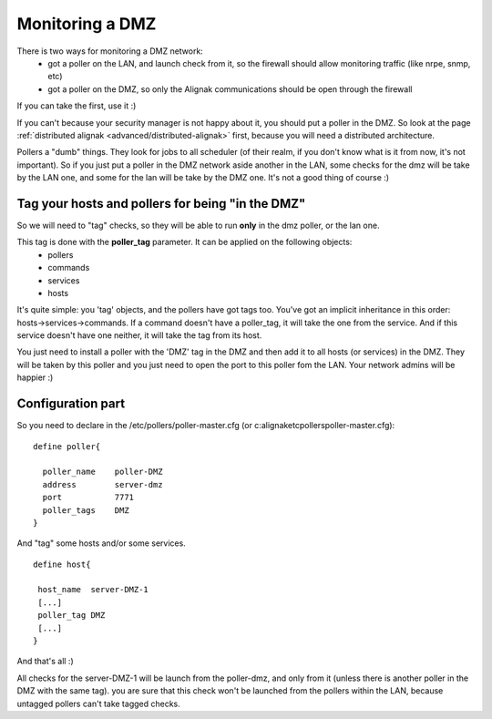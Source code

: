 .. _medium/dmz-monitoring:

=================
Monitoring a DMZ  
=================


There is two ways for monitoring a DMZ network:
  * got a poller on the LAN, and launch check from it, so the firewall should allow monitoring traffic (like nrpe, snmp, etc)
  * got a poller on the DMZ, so only the Alignak communications should be open through the firewall

If you can take the first, use it :)

If you can't because your security manager is not happy about it, you should put a poller in the DMZ. So look at the page :ref:`distributed alignak <advanced/distributed-alignak>` first, because you will need a distributed architecture.

Pollers a "dumb" things. They look for jobs to all scheduler (of their realm, if you don't know what is it from now, it's not important). So if you just put a poller in the DMZ network aside another in the LAN, some checks for the dmz will be take by the LAN one, and some for the lan will be take by the DMZ one. It's not a good thing of course :)


Tag your hosts and pollers for being "in the DMZ" 
==================================================

So we will need to "tag" checks, so they will be able to run **only** in the dmz poller, or the lan one.

This tag is done with the **poller_tag** parameter. It can be applied on the following objects:
 * pollers
 * commands 
 * services
 * hosts

It's quite simple: you 'tag' objects, and the pollers have got tags too. You've got an implicit inheritance in this order: hosts->services->commands. If a command doesn't have a poller_tag, it will take the one from the service. And if this service doesn't have one neither, it will take the tag from its host.

You just need to install a poller with the 'DMZ' tag in the DMZ and then add it to all hosts (or services) in the DMZ. They will be taken by this poller and you just need to open the port to this poller fom the LAN. Your network admins will be happier :)


Configuration part 
===================

So you need to declare in the /etc/pollers/poller-master.cfg (or c:\alignak\etc\pollers\poller-master.cfg):
 
::
  
  define poller{
  
    poller_name    poller-DMZ
    address        server-dmz
    port           7771
    poller_tags    DMZ
  }


And "tag" some hosts and/or some services. 

 
::
  
  define host{

   host_name  server-DMZ-1
   [...]
   poller_tag DMZ
   [...]
  }


And that's all :)

All checks for the server-DMZ-1 will be launch from the poller-dmz, and only from it (unless there is another poller in the DMZ with the same tag). you are sure that this check won't be launched from the pollers within the LAN, because untagged pollers can't take tagged checks.
